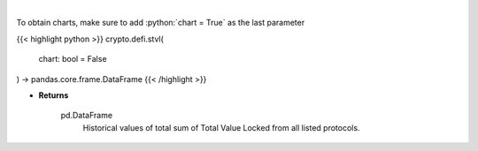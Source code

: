.. role:: python(code)
    :language: python
    :class: highlight

|

.. raw:: html

    <h3>
    > Returns historical values of the total sum of TVLs from all listed protocols.
    [Source: https://docs.llama.fi/api]
    </h3>

To obtain charts, make sure to add :python:`chart = True` as the last parameter

{{< highlight python >}}
crypto.defi.stvl(
    chart: bool = False
) -> pandas.core.frame.DataFrame
{{< /highlight >}}

* **Returns**

    pd.DataFrame
        Historical values of total sum of Total Value Locked from all listed protocols.
    